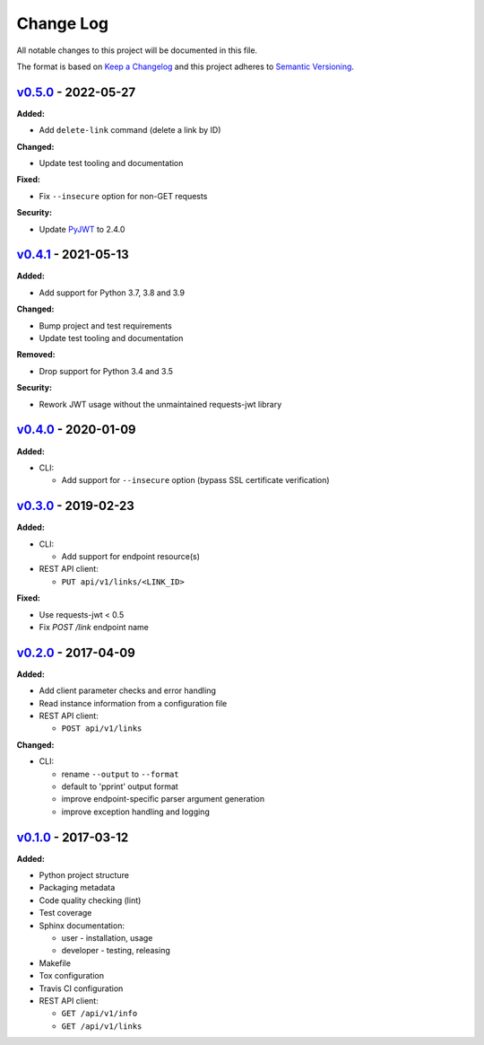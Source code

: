 Change Log
==========

All notable changes to this project will be documented in this file.

The format is based on `Keep a Changelog`_ and this project adheres to
`Semantic Versioning`_.

.. _Keep A Changelog: http://keepachangelog.com/
.. _Semantic Versioning: http://semver.org/


`v0.5.0 <https://github.com/shaarli/python-shaarli-client/releases/tag/v0.5.0>`_ - 2022-05-27
---------------------------------------------------------------------------------------------

**Added:**

* Add ``delete-link`` command (delete a link by ID)


**Changed:**

* Update test tooling and documentation


**Fixed:**

* Fix ``--insecure`` option for non-GET requests

**Security:**

* Update `PyJWT <https://pypi.org/project/PyJWT/>`_ to 2.4.0


`v0.4.1 <https://github.com/shaarli/python-shaarli-client/releases/tag/v0.4.1>`_ - 2021-05-13
---------------------------------------------------------------------------------------------

**Added:**

* Add support for Python 3.7, 3.8 and 3.9


**Changed:**

* Bump project and test requirements
* Update test tooling and documentation


**Removed:**

* Drop support for Python 3.4 and 3.5


**Security:**

* Rework JWT usage without the unmaintained requests-jwt library


`v0.4.0 <https://github.com/shaarli/python-shaarli-client/releases/tag/v0.4.0>`_ - 2020-01-09
---------------------------------------------------------------------------------------------

**Added:**

* CLI:

  * Add support for ``--insecure`` option (bypass SSL certificate verification)


`v0.3.0 <https://github.com/shaarli/python-shaarli-client/releases/tag/v0.3.0>`_ - 2019-02-23
---------------------------------------------------------------------------------------------

**Added:**

* CLI:

  * Add support for endpoint resource(s)

* REST API client:

  * ``PUT api/v1/links/<LINK_ID>``


**Fixed:**

* Use requests-jwt < 0.5
* Fix `POST /link` endpoint name


`v0.2.0 <https://github.com/shaarli/python-shaarli-client/releases/tag/v0.2.0>`_ - 2017-04-09
---------------------------------------------------------------------------------------------

**Added:**

* Add client parameter checks and error handling
* Read instance information from a configuration file
* REST API client:

  * ``POST api/v1/links``

**Changed:**

* CLI:

  * rename ``--output`` to ``--format``
  * default to 'pprint' output format
  * improve endpoint-specific parser argument generation
  * improve exception handling and logging


`v0.1.0 <https://github.com/shaarli/python-shaarli-client/releases/tag/v0.1.0>`_ - 2017-03-12
---------------------------------------------------------------------------------------------

**Added:**

* Python project structure
* Packaging metadata
* Code quality checking (lint)
* Test coverage
* Sphinx documentation:

  * user - installation, usage
  * developer - testing, releasing

* Makefile
* Tox configuration
* Travis CI configuration
* REST API client:

  * ``GET /api/v1/info``
  * ``GET /api/v1/links``
